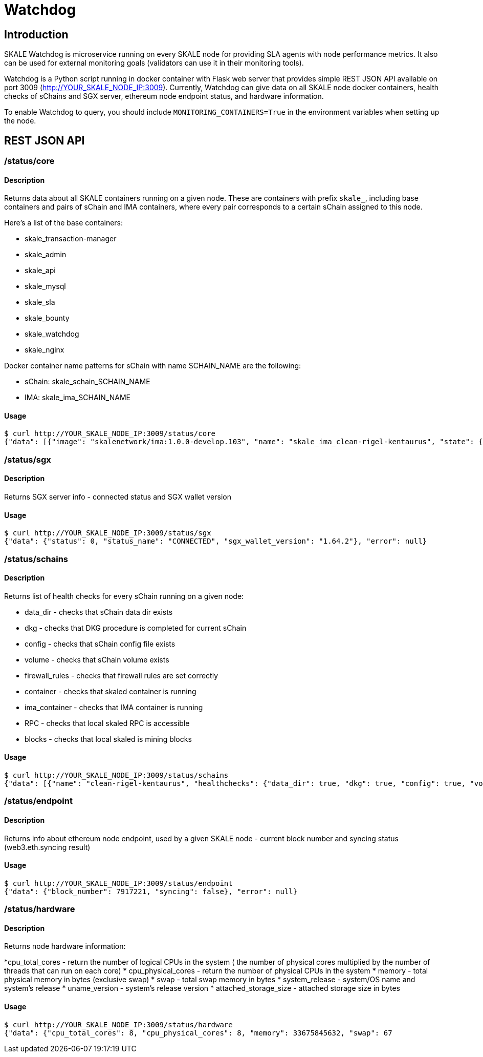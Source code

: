 = Watchdog
:doctype: article
:icons: font
:toc: macro

ifdef::env-github[]

:tip-caption: :bulb:
:note-caption: :information_source:
:important-caption: :heavy_exclamation_mark:
:caution-caption: :fire:
:warning-caption: :warning:

toc::[]

endif::[]

== Introduction

SKALE Watchdog is microservice running on every SKALE node for providing SLA agents with node performance metrics. It also can be used for external monitoring goals (validators can use it in their monitoring tools).

Watchdog is a Python script running in docker container with Flask web server that provides simple REST JSON API available on port 3009 (http://YOUR_SKALE_NODE_IP:3009). Currently, Watchdog can give data on all SKALE node docker containers, health checks of sChains and SGX server, ethereum node endpoint status, and hardware information.

To enable Watchdog to query, you should include `MONITORING_CONTAINERS=True` in the environment variables when setting up the node.

== REST JSON API

=== /status/core

==== Description

Returns data about all SKALE containers running on a given node. These are containers with prefix `skale_`, including base containers and pairs of sChain and IMA containers, where every pair corresponds to a certain sChain assigned to this node. 

Here’s a list of the base containers:

* skale_transaction-manager
* skale_admin
* skale_api
* skale_mysql
* skale_sla
* skale_bounty
* skale_watchdog
* skale_nginx

Docker container name patterns for sChain with name SCHAIN_NAME are the following:

* sChain: skale_schain_SCHAIN_NAME
* IMA: skale_ima_SCHAIN_NAME

==== Usage

```shell
$ curl http://YOUR_SKALE_NODE_IP:3009/status/core
{"data": [{"image": "skalenetwork/ima:1.0.0-develop.103", "name": "skale_ima_clean-rigel-kentaurus", "state": {"Status": "running", "Running": true, "Paused": false, "Restarting": false, "OOMKilled": false, "Dead": false, "Pid": 32501, "ExitCode": 0, "Error": "", "StartedAt": "2021-01-08T18:03:23.165649145Z", "FinishedAt": "0001-01-01T00:00:00Z"}}, {"image": "skalenetwork/schain:3.2.2-develop.0", "name": "skale_schain_clean-rigel-kentaurus", "state": {"Status": "running", "Running": true, "Paused": false, "Restarting": false, "OOMKilled": false, "Dead": false, "Pid": 32315, "ExitCode": 0, "Error": "", "StartedAt": "2021-01-08T18:03:02.980981899Z", "FinishedAt": "0001-01-01T00:00:00Z"}}, {"image": "skalenetwork/bounty-agent:1.1.1-beta.0", "name": "skale_bounty", "state": {"Status": "running", "Running": true, "Paused": false, "Restarting": false, "OOMKilled": false, "Dead": false, "Pid": 2834, "ExitCode": 0, "Error": "", "StartedAt": "2021-01-05T18:59:01.745578956Z", "FinishedAt": "0001-01-01T00:00:00Z"}}, {"image": "skalenetwork/admin:1.1.0-beta.7", "name": "skale_api", "state": {"Status": "running", "Running": true, "Paused": false, "Restarting": false, "OOMKilled": false, "Dead": false, "Pid": 2810, "ExitCode": 0, "Error": "", "StartedAt": "2021-01-05T18:59:01.724467486Z", "FinishedAt": "0001-01-01T00:00:00Z"}}, {"image": "skalenetwork/sla-agent:1.0.2-beta.1", "name": "skale_sla", "state": {"Status": "running", "Running": true, "Paused": false, "Restarting": false, "OOMKilled": false, "Dead": false, "Pid": 2831, "ExitCode": 0, "Error": "", "StartedAt": "2021-01-05T18:59:01.75059756Z", "FinishedAt": "0001-01-01T00:00:00Z"}}, {"image": "nginx:1.19.6", "name": "skale_nginx", "state": {"Status": "running", "Running": true, "Paused": false, "Restarting": false, "OOMKilled": false, "Dead": false, "Pid": 2612, "ExitCode": 0, "Error": "", "StartedAt": "2021-01-05T18:59:01.592144127Z", "FinishedAt": "0001-01-01T00:00:00Z"}}, {"image": "mysql/mysql-server:5.7.30", "name": "skale_mysql", "state": {"Status": "running", "Running": true, "Paused": false, "Restarting": false, "OOMKilled": false, "Dead": false, "Pid": 2367, "ExitCode": 0, "Error": "", "StartedAt": "2021-01-05T18:59:01.363363602Z", "FinishedAt": "0001-01-01T00:00:00Z", "Health": {"Status": "healthy", "FailingStreak": 0, "Log": [{"Start": "2021-01-11T13:05:26.695580607Z", "End": "2021-01-11T13:05:26.7965889Z", "ExitCode": 0, "Output": "mysqld is alive\n"}, {"Start": "2021-01-11T13:05:56.8026356Z", "End": "2021-01-11T13:05:56.897819023Z", "ExitCode": 0, "Output": "mysqld is alive\n"}, {"Start": "2021-01-11T13:06:26.90380399Z", "End": "2021-01-11T13:06:27.00531651Z", "ExitCode": 0, "Output": "mysqld is alive\n"}, {"Start": "2021-01-11T13:06:57.011844463Z", "End": "2021-01-11T13:06:57.106312668Z", "ExitCode": 0, "Output": "mysqld is alive\n"}, {"Start": "2021-01-11T13:07:27.111509013Z", "End": "2021-01-11T13:07:27.218446754Z", "ExitCode": 0, "Output": "mysqld is alive\n"}]}}}, {"image": "skalenetwork/watchdog:1.1.2-beta.0", "name": "skale_watchdog", "state": {"Status": "running", "Running": true, "Paused": false, "Restarting": false, "OOMKilled": false, "Dead": false, "Pid": 2171, "ExitCode": 0, "Error": "", "StartedAt": "2021-01-05T18:59:01.231188713Z", "FinishedAt": "0001-01-01T00:00:00Z"}}, {"image": "skalenetwork/admin:1.1.0-beta.7", "name": "skale_admin", "state": {"Status": "running", "Running": true, "Paused": false, "Restarting": false, "OOMKilled": false, "Dead": false, "Pid": 15922, "ExitCode": 0, "Error": "", "StartedAt": "2021-01-08T15:30:06.84581235Z", "FinishedAt": "2021-01-08T15:30:06.61032202Z", "Health": {"Status": "healthy", "FailingStreak": 0, "Log": [{"Start": "2021-01-11T13:03:27.83704947Z", "End": "2021-01-11T13:03:27.943393521Z", "ExitCode": 0, "Output": "Modification time diff: 16.017173290252686, limit is 600\n"}, {"Start": "2021-01-11T13:04:27.948600024Z", "End": "2021-01-11T13:04:28.07052713Z", "ExitCode": 0, "Output": "Modification time diff: 30.681769371032715, limit is 600\n"}, {"Start": "2021-01-11T13:05:28.076286609Z", "End": "2021-01-11T13:05:28.18879886Z", "ExitCode": 0, "Output": "Modification time diff: 40.09002113342285, limit is 600\n"}, {"Start": "2021-01-11T13:06:28.194725277Z", "End": "2021-01-11T13:06:28.304819334Z", "ExitCode": 0, "Output": "Modification time diff: 4.169792890548706, limit is 600\n"}, {"Start": "2021-01-11T13:07:28.310191582Z", "End": "2021-01-11T13:07:28.432554349Z", "ExitCode": 0, "Output": "Modification time diff: 18.855625867843628, limit is 600\n"}]}}}, {"image": "skalenetwork/transaction-manager:1.1.0-beta.1", "name": "skale_transaction-manager", "state": {"Status": "running", "Running": true, "Paused": false, "Restarting": false, "OOMKilled": false, "Dead": false, "Pid": 2065, "ExitCode": 0, "Error": "", "StartedAt": "2021-01-05T18:59:01.201684713Z", "FinishedAt": "0001-01-01T00:00:00Z"}}], "error": null}
```

=== /status/sgx

==== Description

Returns SGX server info - connected status and SGX wallet version

==== Usage

```shell
$ curl http://YOUR_SKALE_NODE_IP:3009/status/sgx
{"data": {"status": 0, "status_name": "CONNECTED", "sgx_wallet_version": "1.64.2"}, "error": null}
```

=== /status/schains

==== Description
Returns list of health checks for every sChain running on a given node:

* data_dir - checks that sChain data dir exists
* dkg - checks that DKG procedure is completed for current sChain
* config - checks that sChain config file exists
* volume - checks that sChain volume exists
* firewall_rules - checks that firewall rules are set correctly
* container - checks that skaled container is running
* ima_container - checks that IMA container is running
* RPC - checks that local skaled RPC is accessible
* blocks - checks that local skaled is mining blocks

==== Usage

```shell
$ curl http://YOUR_SKALE_NODE_IP:3009/status/schains
{"data": [{"name": "clean-rigel-kentaurus", "healthchecks": {"data_dir": true, "dkg": true, "config": true, "volume": true, "firewall_rules": true, "container": true, "exit_code_ok": true, "ima_container": true, "rpc": true, "blocks": true}}], "error": null}
```

=== /status/endpoint

==== Description
Returns info about ethereum node endpoint, used by a given SKALE node - current block number and syncing status (web3.eth.syncing result)

==== Usage

```shell
$ curl http://YOUR_SKALE_NODE_IP:3009/status/endpoint
{"data": {"block_number": 7917221, "syncing": false}, "error": null}
```

=== /status/hardware

==== Description

Returns node hardware information:

*cpu_total_cores - return the number of logical CPUs in the system ( the number of physical cores multiplied by the number of threads that can run on each core)
* cpu_physical_cores - return the number of physical CPUs in the system
* memory - total physical memory in bytes (exclusive swap)
* swap - total swap memory in bytes
* system_release - system/OS name and system’s release
* uname_version - system’s release version
* attached_storage_size - attached storage size in bytes

==== Usage

```shell
$ curl http://YOUR_SKALE_NODE_IP:3009/status/hardware
{"data": {"cpu_total_cores": 8, "cpu_physical_cores": 8, "memory": 33675845632, "swap": 67
```